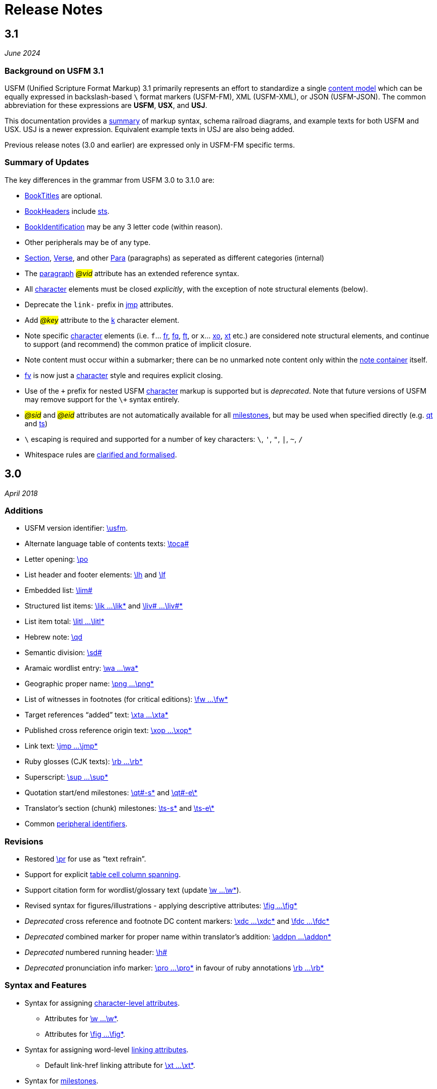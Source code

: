 = Release Notes
ifndef::localdir[]
:source-highlighter: rouge
:localdir: ../
endif::[]
:imagesdir: {localdir}/images

== 3.1
_June 2024_

=== Background on USFM 3.1

USFM (Unified Scripture Format Markup) 3.1 primarily represents an effort to standardize a single xref:doc:index.adoc[content model] which can be equally expressed in backslash-based `\` format markers (USFM-FM), XML (USFM-XML), or JSON (USFM-JSON). The common abbreviation for these expressions are *USFM*, *USX*, and *USJ*.

This documentation provides a xref:ROOT:syntax-docs.adoc[summary] of markup syntax, schema railroad diagrams, and example texts for both USFM and USX. USJ is a newer expression. Equivalent example texts in USJ are also being added.

Previous release notes (3.0 and earlier) are expressed only in USFM-FM specific terms.

=== Summary of Updates

The key differences in the grammar from USFM 3.0 to 3.1.0 are:

* xref:doc:index.adoc#doc-book-titles[BookTitles] are optional.
* xref:doc:index.adoc#doc-book-headers[BookHeaders] include xref:para:identification/sts.adoc[sts].
* xref:doc:index.adoc#doc-book-identification[BookIdentification] may be any 3 letter code (within reason).
* Other peripherals may be of any type.
* xref:doc:index.adoc#doc-book-chapter-content[Section], xref:doc:index.adoc#doc-book-chapter-content[Verse], and other xref:doc:index.adoc#doc-book-chapter-content[Para] (paragraphs) as seperated as different categories (internal)
* The xref:para:index.adoc[paragraph] #_@vid_# attribute has an extended reference syntax.
* All xref:char:index.adoc[character] elements must be closed _explicitly_, with the exception of note structural elements (below).
* Deprecate the `link-` prefix in xref:char:features/jmp.adoc[jmp] attributes.
* Add #_@key_# attribute to the xref:char:features/k.adoc[k] character element.
* Note specific xref:char:notes/index.adoc[character] elements (i.e. `f`... xref:char:notes/footnote/fr.adoc[fr], xref:char:notes/footnote/fq.adoc[fq], xref:char:notes/footnote/ft.adoc[ft], or `x`... xref:char:notes/crossref/xo.adoc[xo], xref:char:notes/crossref/xt.adoc[xt] etc.) are considered note structural elements, and continue to support (and recommend) the common pratice of implicit closure.
* Note content must occur within a submarker; there can be no unmarked note content only within the xref:note:index.adoc[note container] itself.
* xref:char:notes/footnote/fv.adoc[fv] is now just a xref:char:notes/index.adoc[character] style and requires explicit closing.
* Use of the `\+` prefix for nested USFM xref:char:index.adoc[character] markup is supported but is _deprecated_. Note that future versions of USFM may remove support for the `\+` syntax entirely.
* #_@sid_# and #_@eid_# attributes are not automatically available for all xref:ms:index.adoc[milestones], but may be used when specified directly (e.g. xref:ms:qt.adoc[qt] and xref:ms:ts.adoc[ts])
* `\` escaping is required and supported for a number of key characters: `\`, `'`, `"`, `|`, `~`, `/`
* Whitespace rules are xref:ROOT:whitespace.adoc[clarified and formalised].

== 3.0
_April 2018_

=== Additions

* USFM version identifier: xref:para:identification/usfm.adoc[\usfm].
* Alternate language table of contents texts: xref:para:identification/toca.adoc[\toca#]
* Letter opening: xref:para:paragraphs/po.adoc[\po]
* List header and footer elements: xref:para:lists/lh.adoc[\lh] and xref:para:lists/lf.adoc[\lf]
* Embedded list: xref:para:lists/lim.adoc[\lim#]
* Structured list items: xref:char:lists/lik.adoc[\lik ...\lik*] and xref:char:lists/liv.adoc[\liv# ...\liv#*]
* List item total: xref:char:lists/litl.adoc[\litl ...\litl*]
* Hebrew note: xref:para:poetry/qd.adoc[\qd]
* Semantic division: xref:para:titles-sections/sd.adoc[\sd#]
* Aramaic wordlist entry: xref:char:features/wa.adoc[\wa ...\wa*]
* Geographic proper name: xref:char:features/png.adoc[\png ...\png*]
* List of witnesses in footnotes (for critical editions): xref:char:notes/footnote/fw.adoc[\fw ...\fw*]
* Target references “added” text: xref:char:notes/crossref/xta.adoc[\xta ...\xta*]
* Published cross reference origin text: xref:char:notes/crossref/xop.adoc[\xop ...\xop*]
* Link text: xref:char:features/jmp.adoc[\jmp ...\jmp*]
* Ruby glosses (CJK texts): xref:char:features/rb.adoc[\rb ...\rb*]
* Superscript: xref:char:format/sup.adoc[\sup ...\sup*]
* Quotation start/end milestones: xref:ms:qt.adoc[\qt#-s\*] and xref:ms:qt.adoc[\qt#-e\*]
* Translator’s section (chunk) milestones: xref:ms:ts.adoc[\ts-s\*] and xref:ms:ts.adoc[\ts-e\*]
* Common xref:periph:books-divs.adoc[peripheral identifiers].

=== Revisions

* Restored xref:para:paragraphs/pr.adoc[\pr] for use as “text refrain”.
* Support for explicit xref:char:tables/tc.adoc[table cell column spanning].
* Support citation form for wordlist/glossary text (update xref:char:features/w.adoc[\w ...\w*]).
* Revised syntax for figures/illustrations - applying descriptive attributes: xref:fig:fig.adoc[\fig ...\fig*]
* _Deprecated_ cross reference and footnote DC content markers: xref:char:notes/crossref/xdc.adoc[\xdc ...\xdc*] and xref:char:notes/footnote/fdc.adoc[\fdc ...\fdc*]
* _Deprecated_ combined marker for proper name within translator’s addition: xref:char:features/addpn.adoc[\addpn ...\addpn*]
* _Deprecated_ numbered running header: xref:para:identification/h.adoc[\h#]
* _Deprecated_ pronunciation info marker: xref:char:features/pro.adoc[\pro ...\pro*] in favour of ruby annotations xref:char:features/rb.adoc[\rb ...\rb*]

=== Syntax and Features

* Syntax for assigning xref:char:attributes.adoc[character-level attributes].
** Attributes for xref:char:features/w.adoc[\w ...\w*].
** Attributes for xref:fig:fig.adoc[\fig ...\fig*].
* Syntax for assigning word-level xref:char:features/jmp.adoc[linking attributes].
** Default link-href linking attribute for xref:char:notes/crossref/xt.adoc[\xt ...\xt*].
* Syntax for xref:ms:index.adoc[milestones].
* Syntax for peripheral (xref:periph:periph.adoc[\periph]) xref:periph:books-divs.adoc[identifiers].

== 2.5
_October 2013_

* Stylesheet only configuration update for Paratext 7.5 release.

== 2.4
_June 2013_

=== Additions

* Support for xref:char:nesting.adoc[nesting] character markup.

== 2.3
_July 2010_

=== Additions

* Added study Bible cross reference marker xref:note:crossref/ex.adoc[\ex] for adding additional cross-references to the notes project.

=== Revisions

* _Deprecated_ - Study Bible footnote marker `\fs` for marking a footnote summary text.
* Revised markup specification for study Bible xref:sbar:index.adoc[sidebars] (use any title, paragraph, poetry, table, or special text marker elements).

== 2.2
_October 2008_

=== Additions

* Added character markers xref:char:notes/crossref/xot.adoc[\xot ...\xot*] and xref:char:notes/crossref/xnt.adoc[\xnt ...\xnt*] for uniquely marking target references to OT and NT passages (use of these markers is optional)
* Added xref:char:introductions/iqt.adoc[\iqt ...\iqt*] to mark (scripture) quotations appearing in the introduction.

=== Revisions

* xref:para:introductions/imte.adoc[\imte#] now includes an optional numeric variable (multiple levels).
* No-break space should now be marked using ~ (tilde), not !$

== 2.1
_April 2007_

=== Additions

* Added xref:para:introductions/ili.adoc[\ili] for marking introduction list items.
* Reviewed and finalized xref:periph:index.adoc[Peripheral] content markup:
** Added new back matter books xref:periph:book-cnc.adoc[CNC], xref:periph:book-glo.adoc[GLO], xref:periph:book-tdx.adoc[TDX], xref:periph:book-ndx.adoc[NDX].
** Added xref:periph:book-int.adoc[INT] book for scripture division Introductions.
** Updated scheme for marking content divisions in xref:periph:book-frt.adoc[FRT], xref:periph:book-int.adoc[INT], xref:periph:book-bak.adoc[BAK], xref:periph:book-oth.adoc[OTH]
** Added various new content division markers.

=== Revisions

* Finalized Study Bible Content markup.
* Reviewed and finalized xref:periph:index.adoc[Peripheral] content markup.
* Changed xref:char:features/rq.adoc[\rq ...\rq*] from paragraph to character level markup.
* Changed xref:cv:ca.adoc[\ca ...\ca*] from paragraph to character level markup.

== 2.05
_June 2006_

=== Additions

* Added xref:char:features/rq.adoc[\rq] for marking inline quotation references.

== 2.04
_October 2005_

=== Additions

* Added xref:para:identification/toc.adoc[\toc3] for providing the standard abbreviation for a book.

== 2.03
_August 2005_

=== Additions

* Added xref:para:identification/toc.adoc[\toc1] and xref:para:identification/toc.adoc[\toc2] for providing and marking long and short table of contents texts.
* Added xref:char:notes/footnote/fl.adoc[\fl] for marking footnote “label” text items.
* Added xref:char:notes/footnote/fp.adoc[\fp] for marking footnote additional paragraphs.

== 2.0
_October 2004_

Changes in USFM from 1.53 to 2.0.

=== Additions

* Add character style xref:char:features/em.adoc[\em ...\em*] for “emphasis”.
* In Peripherals:
** Add `\intro` section to Front Matter (in addition to Preface).
** Add `\maps` (Maps Index) section to Back Matter.
** Define xref:para:identification/books.adoc[books] for FRT, BAK, and OTH rather than using the book names XXA, XXB, and XXC for these materials.
* Add xref:para:titles-sections/sr.adoc[\sr] for marking the text references range listed under a section heading \s.
* Add the following markers for “embedded text” (see example references – not all versions mark these items the same).
** xref:para:paragraphs/pm.adoc[\pm] - Embedded text paragraph
** xref:para:paragraphs/pmo.adoc[\pmo] - Embedded text opening
** xref:para:paragraphs/pmc.adoc[\pmc] - Embedded text closing
** xref:para:paragraphs/pmr.adoc[\pmr] - Embedded text refrain
** xref:para:poetry/qm.adoc[\qm#] - Embedded text poetic line
* Add character style \pro ...\pro* for indicating pronunciation (in CJK texts). (Deprecated - _See_ xref:char:features/rb.adoc[\rb ...\rb*])
* Add character style xref:char:features/w.adoc[\wj ...\wj*] for marking words of Jesus.

=== Revisions

* Removed `\pdi` and `\pde, and substitute with embedded text markup (see Additions, below)
* Removed `\wr ...\wr*`. This was really a duplicate of \w …w* used for marking words in the scripture text which are included in the wordlist.
* Removed `\ps`. This is used in conjunction with xref:para:paragraphs/nb.adoc[\nb] to indicate that the paragraph spans the chapter boundary. It should be sufficient to just start the new chapter with `\nb` and use the appropriate paragraph marker for the previous chapter (`\p`, `\m` etc.)